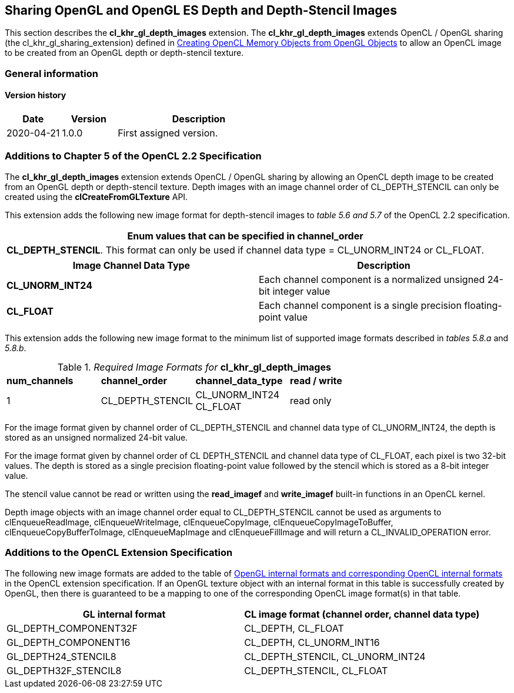 // Copyright 2017-2022 The Khronos Group. This work is licensed under a
// Creative Commons Attribution 4.0 International License; see
// http://creativecommons.org/licenses/by/4.0/

[[cl_khr_gl_depth_images]]
== Sharing OpenGL and OpenGL ES Depth and Depth-Stencil Images

This section describes the *cl_khr_gl_depth_images* extension.
The *cl_khr_gl_depth_images* extends OpenCL / OpenGL sharing (the
cl_khr_gl_sharing_extension) defined in
<<cl_khr_gl_sharing__memobjs,Creating OpenCL Memory Objects from OpenGL
Objects>> to allow an OpenCL image to be created from an OpenGL depth or
depth-stencil texture.

=== General information

==== Version history

[cols="1,1,3",options="header",]
|====
| *Date*     | *Version* | *Description*
| 2020-04-21 | 1.0.0     | First assigned version.
|====

[[cl_khr_gl_depth_images-additions-to-chapter-5]]
=== Additions to Chapter 5 of the OpenCL 2.2 Specification

The *cl_khr_gl_depth_images* extension extends OpenCL / OpenGL sharing by
allowing an OpenCL depth image to be created from an OpenGL depth or
depth-stencil texture.
Depth images with an image channel order of CL_DEPTH_STENCIL can only be
created using the *clCreateFromGLTexture* API.

This extension adds the following new image format for depth-stencil images
to _table 5.6 and 5.7_ of the OpenCL 2.2 specification.

[cols="",options="header",]
|====
| *Enum values that can be specified in channel_order*

| *CL_DEPTH_STENCIL*.
  This format can only be used if channel data type = CL_UNORM_INT24 or
  CL_FLOAT.

|====

[cols=",",options="header",]
|====
| *Image Channel Data Type*
| *Description*

| *CL_UNORM_INT24*
| Each channel component is a normalized unsigned 24-bit integer value

| *CL_FLOAT*
| Each channel component is a single precision floating-point value
|====

This extension adds the following new image format to the minimum list of
supported image formats described in _tables 5.8.a_ and _5.8.b_.

[[cl_khr_gl_depth_images-required-image-formats]]
._Required Image Formats for_ *cl_khr_gl_depth_images*
[cols=",,,",]
|====
| *num_channels*
| *channel_order*
| *channel_data_type*
| *read / write*

| 1
| CL_DEPTH_STENCIL
| CL_UNORM_INT24 +
  CL_FLOAT
| read only

|====

For the image format given by channel order of CL_DEPTH_STENCIL and channel
data type of CL_UNORM_INT24, the depth is stored as an unsigned normalized
24-bit value.

For the image format given by channel order of CL DEPTH_STENCIL and channel
data type of CL_FLOAT, each pixel is two 32-bit values.
The depth is stored as a single precision floating-point value followed by
the stencil which is stored as a 8-bit integer value.

The stencil value cannot be read or written using the *read_imagef* and
*write_imagef* built-in functions in an OpenCL kernel.

Depth image objects with an image channel order equal to CL_DEPTH_STENCIL
cannot be used as arguments to clEnqueueReadImage, clEnqueueWriteImage,
clEnqueueCopyImage, clEnqueueCopyImageToBuffer, clEnqueueCopyBufferToImage,
clEnqueueMapImage and clEnqueueFillImage and will return a
CL_INVALID_OPERATION error.

[[cl_khr_gl_depth_images-additions-to-extension-specification]]
=== Additions to the OpenCL Extension Specification

The following new image formats are added to the table of
<<cl_khr_gl_sharing__memobjs-mapping-of-image-formats,OpenGL internal
formats and corresponding OpenCL internal formats>> in the OpenCL extension
specification.
If an OpenGL texture object with an internal format in this table is
successfully created by OpenGL, then there is guaranteed to be a mapping to
one of the corresponding OpenCL image format(s) in that table.

[cols=",",options="header",]
|====
| *GL internal format*
| *CL image format*

  *(channel order, channel data type)*

| GL_DEPTH_COMPONENT32F | CL_DEPTH, CL_FLOAT
| GL_DEPTH_COMPONENT16  | CL_DEPTH, CL_UNORM_INT16
| GL_DEPTH24_STENCIL8   | CL_DEPTH_STENCIL, CL_UNORM_INT24
| GL_DEPTH32F_STENCIL8  | CL_DEPTH_STENCIL, CL_FLOAT
|====

